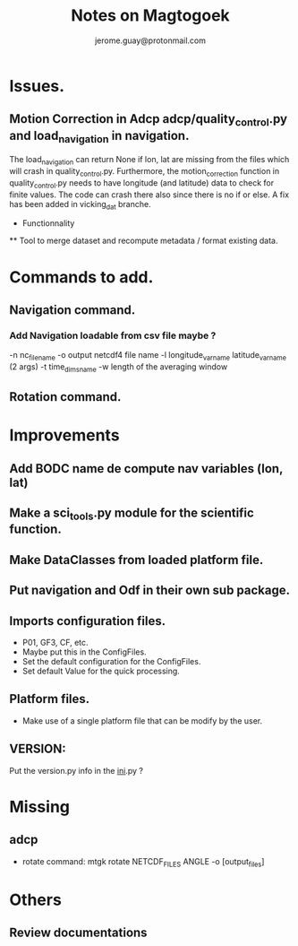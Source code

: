 #+Author: jerome.guay@protonmail.com
#+TITLE: Notes on Magtogoek

* Issues.
** Motion Correction in Adcp adcp/quality_control.py and load_navigation in navigation.
   The load_navigation can return None if lon, lat are missing from the files which will crash in quality_control.py. Furthermore, the motion_correction function in quality_control.py needs to have longitude (and latitude) data to check for finite values. The code can crash there also since there is no if or else. A fix has been added in vicking_dat branche.
  
 * Functionnality
 ** Tool to merge dataset and recompute metadata / format existing data.

* Commands to add.
** Navigation command.
*** Add Navigation loadable from csv file maybe ?
   -n nc_filename
   -o output netcdf4 file name
   -l longitude_var_name latitude_var_name (2 args)
   -t time_dims_name
   -w length of the averaging window

** Rotation command.

* Improvements
** Add BODC name de compute nav variables (lon, lat)
** Make a sci_tools.py module for the scientific function.
** Make DataClasses from loaded platform file.
** Put navigation and Odf in their own sub package.
** Imports configuration files.
   + P01, GF3, CF, etc.
   + Maybe put this in the ConfigFiles.
   + Set the default configuration for the ConfigFiles.
   + Set default Value for the quick processing.
** Platform files.
   + Make use of a single platform file that can be modify by the user.
** VERSION:
    Put the version.py info in the __ini__.py ?
     
* Missing
** adcp
   + rotate command: mtgk rotate NETCDF_FILES ANGLE -o [output_files]
 
* Others
** Review documentations
